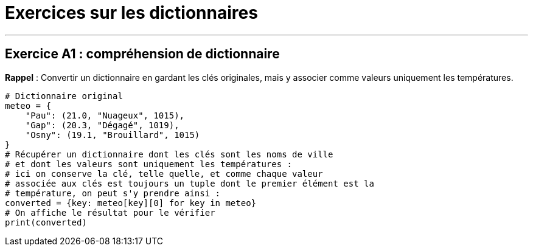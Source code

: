 = Exercices sur les dictionnaires

'''

== Exercice A1 : compréhension de dictionnaire

*Rappel* : Convertir un dictionnaire en gardant les clés originales,
mais y associer comme valeurs uniquement les températures.

[source,python]
----
# Dictionnaire original
meteo = {
    "Pau": (21.0, "Nuageux", 1015),
    "Gap": (20.3, "Dégagé", 1019),
    "Osny": (19.1, "Brouillard", 1015)
}
# Récupérer un dictionnaire dont les clés sont les noms de ville
# et dont les valeurs sont uniquement les températures :
# ici on conserve la clé, telle quelle, et comme chaque valeur
# associée aux clés est toujours un tuple dont le premier élément est la
# température, on peut s'y prendre ainsi :
converted = {key: meteo[key][0] for key in meteo}
# On affiche le résultat pour le vérifier
print(converted)
----
